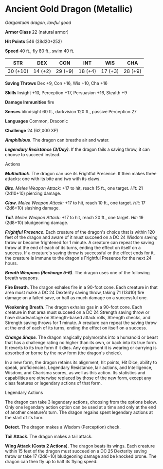 * Ancient Gold Dragon (Metallic)
:PROPERTIES:
:CUSTOM_ID: ancient-gold-dragon-metallic
:END:
/Gargantuan dragon, lawful good/

*Armor Class* 22 (natural armor)

*Hit Points* 546 (28d20+252)

*Speed* 40 ft., fly 80 ft., swim 40 ft.

| STR      | DEX     | CON     | INT     | WIS     | CHA     |
|----------+---------+---------+---------+---------+---------|
| 30 (+10) | 14 (+2) | 29 (+9) | 18 (+4) | 17 (+3) | 28 (+9) |

*Saving Throws* Dex +9, Con +16, Wis +10, Cha +16

*Skills* Insight +10, Perception +17, Persuasion +16, Stealth +9

*Damage Immunities* fire

*Senses* blindsight 60 ft., darkvision 120 ft., passive Perception 27

*Languages* Common, Draconic

*Challenge* 24 (62,000 XP)

*/Amphibious/*. The dragon can breathe air and water.

*/Legendary Resistance (3/Day)/*. If the dragon fails a saving throw, it
can choose to succeed instead.

****** Actions
:PROPERTIES:
:CUSTOM_ID: actions
:END:
*/Multiattack/*. The dragon can use its Frightful Presence. It then
makes three attacks: one with its bite and two with its claws.

*/Bite/*. /Melee Weapon Attack:/ +17 to hit, reach 15 ft., one target.
/Hit:/ 21 (2d10+10) piercing damage.

*/Claw/*. /Melee Weapon Attack:/ +17 to hit, reach 10 ft., one target.
/Hit:/ 17 (2d6+10) slashing damage.

*/Tail/*. /Melee Weapon Attack:/ +17 to hit, reach 20 ft., one target.
/Hit:/ 19 (2d8+10) bludgeoning damage.

*/Frightful Presence/*. Each creature of the dragon's choice that is
within 120 feet of the dragon and aware of it must succeed on a DC 24
Wisdom saving throw or become frightened for 1 minute. A creature can
repeat the saving throw at the end of each of its turns, ending the
effect on itself on a success. If a creature's saving throw is
successful or the effect ends for it, the creature is immune to the
dragon's Frightful Presence for the next 24 hours.

*/Breath Weapons (Recharge 5-6)/*. The dragon uses one of the following
breath weapons.

*Fire Breath*. The dragon exhales fire in a 90-foot cone. Each creature
in that area must make a DC 24 Dexterity saving throw, taking 71 (13d10)
fire damage on a failed save, or half as much damage on a successful
one.

*Weakening Breath*. The dragon exhales gas in a 90-foot cone. Each
creature in that area must succeed on a DC 24 Strength saving throw or
have disadvantage on Strength-based attack rolls, Strength checks, and
Strength saving throws for 1 minute. A creature can repeat the saving
throw at the end of each of its turns, ending the effect on itself on a
success.

*/Change Shape/*. The dragon magically polymorphs into a humanoid or
beast that has a challenge rating no higher than its own, or back into
its true form. It reverts to its true form if it dies. Any equipment it
is wearing or carrying is absorbed or borne by the new form (the
dragon's choice).

In a new form, the dragon retains its alignment, hit points, Hit Dice,
ability to speak, proficiencies, Legendary Resistance, lair actions, and
Intelligence, Wisdom, and Charisma scores, as well as this action. Its
statistics and capabilities are otherwise replaced by those of the new
form, except any class features or legendary actions of that form.

****** Legendary Actions
:PROPERTIES:
:CUSTOM_ID: legendary-actions
:END:
The dragon can take 3 legendary actions, choosing from the options
below. Only one legendary action option can be used at a time and only
at the end of another creature's turn. The dragon regains spent
legendary actions at the start of its turn.

*Detect*. The dragon makes a Wisdom (Perception) check.

*Tail Attack*. The dragon makes a tail attack.

*Wing Attack (Costs 2 Actions)*. The dragon beats its wings. Each
creature within 15 feet of the dragon must succeed on a DC 25 Dexterity
saving throw or take 17 (2d6+10) bludgeoning damage and be knocked
prone. The dragon can then fly up to half its flying speed.
